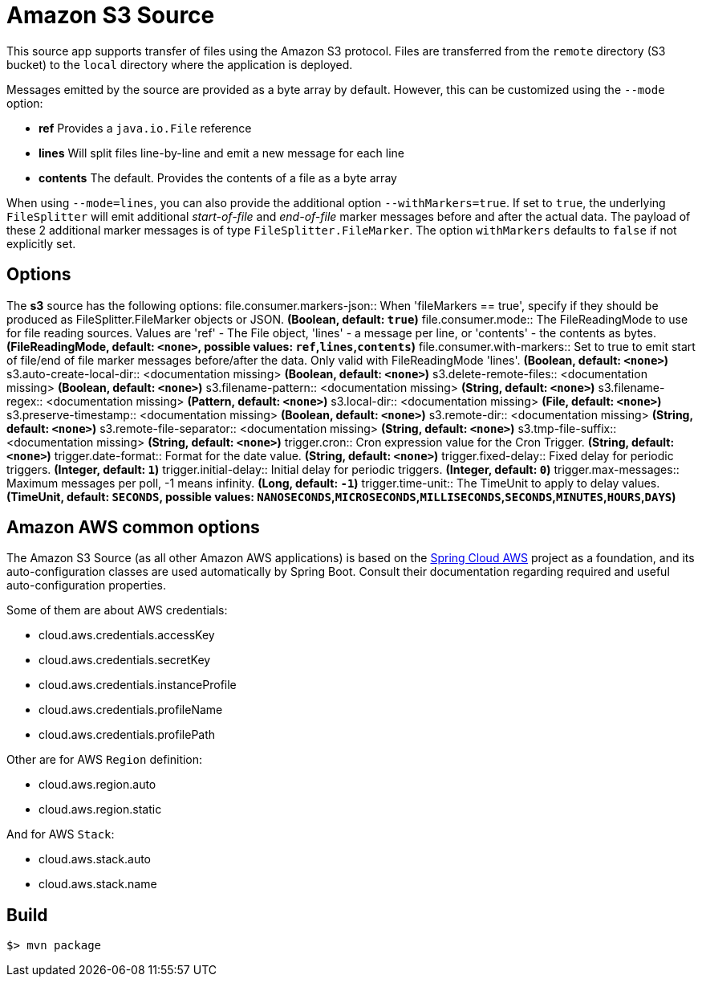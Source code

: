 //tag::ref-doc[]
= Amazon S3 Source

This source app supports transfer of files using the Amazon S3 protocol.
Files are transferred from the `remote` directory (S3 bucket) to the `local` directory where the application is deployed.

Messages emitted by the source are provided as a byte array by default. However, this can be
customized using the `--mode` option:

- *ref* Provides a `java.io.File` reference
- *lines* Will split files line-by-line and emit a new message for each line
- *contents* The default. Provides the contents of a file as a byte array

When using `--mode=lines`, you can also provide the additional option `--withMarkers=true`.
If set to `true`, the underlying `FileSplitter` will emit additional _start-of-file_ and _end-of-file_ marker messages before and after the actual data.
The payload of these 2 additional marker messages is of type `FileSplitter.FileMarker`. The option `withMarkers` defaults to `false` if not explicitly set.

== Options

The **$$s3$$** $$source$$ has the following options:
//tag::configuration-properties[]
$$file.consumer.markers-json$$:: $$When 'fileMarkers == true', specify if they should be produced
 as FileSplitter.FileMarker objects or JSON.$$ *($$Boolean$$, default: `true`)*
$$file.consumer.mode$$:: $$The FileReadingMode to use for file reading sources.
 Values are 'ref' - The File object,
 'lines' - a message per line, or
 'contents' - the contents as bytes.$$ *($$FileReadingMode$$, default: `<none>`, possible values: `ref`,`lines`,`contents`)*
$$file.consumer.with-markers$$:: $$Set to true to emit start of file/end of file marker messages before/after the data.
 	Only valid with FileReadingMode 'lines'.$$ *($$Boolean$$, default: `<none>`)*
$$s3.auto-create-local-dir$$:: $$<documentation missing>$$ *($$Boolean$$, default: `<none>`)*
$$s3.delete-remote-files$$:: $$<documentation missing>$$ *($$Boolean$$, default: `<none>`)*
$$s3.filename-pattern$$:: $$<documentation missing>$$ *($$String$$, default: `<none>`)*
$$s3.filename-regex$$:: $$<documentation missing>$$ *($$Pattern$$, default: `<none>`)*
$$s3.local-dir$$:: $$<documentation missing>$$ *($$File$$, default: `<none>`)*
$$s3.preserve-timestamp$$:: $$<documentation missing>$$ *($$Boolean$$, default: `<none>`)*
$$s3.remote-dir$$:: $$<documentation missing>$$ *($$String$$, default: `<none>`)*
$$s3.remote-file-separator$$:: $$<documentation missing>$$ *($$String$$, default: `<none>`)*
$$s3.tmp-file-suffix$$:: $$<documentation missing>$$ *($$String$$, default: `<none>`)*
$$trigger.cron$$:: $$Cron expression value for the Cron Trigger.$$ *($$String$$, default: `<none>`)*
$$trigger.date-format$$:: $$Format for the date value.$$ *($$String$$, default: `<none>`)*
$$trigger.fixed-delay$$:: $$Fixed delay for periodic triggers.$$ *($$Integer$$, default: `1`)*
$$trigger.initial-delay$$:: $$Initial delay for periodic triggers.$$ *($$Integer$$, default: `0`)*
$$trigger.max-messages$$:: $$Maximum messages per poll, -1 means infinity.$$ *($$Long$$, default: `-1`)*
$$trigger.time-unit$$:: $$The TimeUnit to apply to delay values.$$ *($$TimeUnit$$, default: `SECONDS`, possible values: `NANOSECONDS`,`MICROSECONDS`,`MILLISECONDS`,`SECONDS`,`MINUTES`,`HOURS`,`DAYS`)*
//end::configuration-properties[]

== Amazon AWS common options

The Amazon S3 Source (as all other Amazon AWS applications) is based on the
https://github.com/spring-cloud/spring-cloud-aws[Spring Cloud AWS] project as a foundation, and its auto-configuration
classes are used automatically by Spring Boot.
Consult their documentation regarding required and useful auto-configuration properties.

Some of them are about AWS credentials:

- cloud.aws.credentials.accessKey
- cloud.aws.credentials.secretKey
- cloud.aws.credentials.instanceProfile
- cloud.aws.credentials.profileName
- cloud.aws.credentials.profilePath

Other are for AWS `Region` definition:

- cloud.aws.region.auto
- cloud.aws.region.static

And for AWS `Stack`:

- cloud.aws.stack.auto
- cloud.aws.stack.name

//end::ref-doc[]

== Build

```
$> mvn package
```
